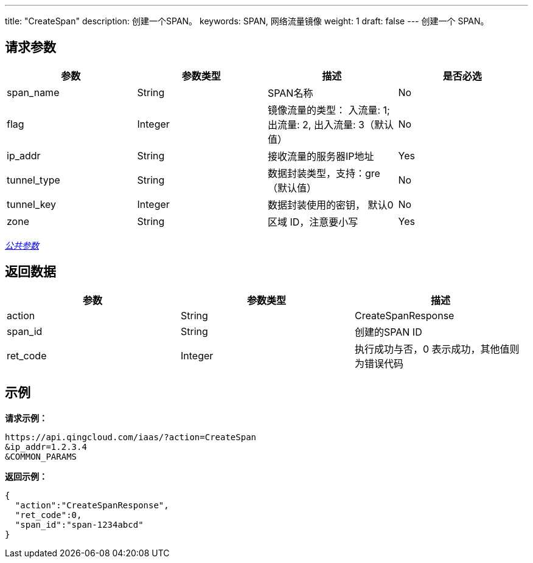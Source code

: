 ---
title: "CreateSpan"
description: 创建一个SPAN。
keywords: SPAN, 网络流量镜像
weight: 1
draft: false
---
创建一个 SPAN。

== 请求参数

|===
| 参数 | 参数类型 | 描述 | 是否必选

| span_name
| String
| SPAN名称
| No

| flag
| Integer
| 镜像流量的类型： 入流量: 1; 出流量: 2, 出入流量: 3（默认值）
| No

| ip_addr
| String
| 接收流量的服务器IP地址
| Yes

| tunnel_type
| String
| 数据封装类型，支持：gre（默认值）
| No

| tunnel_key
| Integer
| 数据封装使用的密钥， 默认0
| No

| zone
| String
| 区域 ID，注意要小写
| Yes
|===

link:../../get_api/parameters/[_公共参数_]

== 返回数据

|===
| 参数 | 参数类型 | 描述

| action
| String
| CreateSpanResponse

| span_id
| String
| 创建的SPAN ID

| ret_code
| Integer
| 执行成功与否，0 表示成功，其他值则为错误代码
|===

== 示例

*请求示例：*
[source]
----
https://api.qingcloud.com/iaas/?action=CreateSpan
&ip_addr=1.2.3.4
&COMMON_PARAMS
----

*返回示例：*
[source]
----
{
  "action":"CreateSpanResponse",
  "ret_code":0,
  "span_id":"span-1234abcd"
}
----
